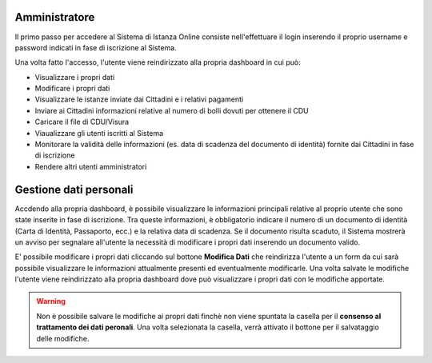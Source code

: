 Amministratore
==================================

Il primo passo per accedere al Sistema di Istanza Online consiste nell'effettuare il login inserendo il proprio username e password indicati in fase di iscrizione al Sistema.

.. image:: login.png
  :align: center

Una volta fatto l'accesso, l'utente viene reindirizzato alla propria dashboard in cui può:

* Visualizzare i propri dati
* Modificare i propri dati
* Visualizzare le istanze inviate dai Cittadini e i relativi pagamenti
* Inviare ai Cittadini informazioni relative al numero di bolli dovuti per ottenere il CDU
* Caricare il file di CDU/Visura
* Viaualizzare gli utenti iscritti al Sistema
* Monitorare la validità delle informazioni (es. data di scadenza del documento di identità) fornite dai Cittadini in fase di iscrizione
* Rendere altri utenti amministratori

Gestione dati personali
==================================

Accdendo alla propria dashboard, è possibile visualizzare le informazioni principali relative al proprio utente che sono state inserite in fase di iscrizione. Tra queste informazioni, è obbligatorio indicare il numero di un documento di identità (Carta di Identità, Passaporto, ecc.) e la relativa data di scadenza. Se il documento risulta scaduto, il Sistema mostrerà un avviso per segnalare all'utente la necessità di modificare i propri dati inserendo un documento valido. 

.. image:: dati_admin.png
  :align: center

E' possibile modificare i propri dati cliccando sul bottone **Modifica Dati** che reindirizza l'utente a un form da cui sarà possibile visualizzare le informazioni attualmente presenti ed eventualmente modificarle. Una volta salvate le modifiche l'utente viene reindirizzato alla propria dashboard dove può visualizzare i propri dati con le modifiche apportate.

.. warning:: Non è possibile salvare le modifiche ai propri dati finchè non viene spuntata la casella per il **consenso al trattamento dei dati peronali**. Una volta selezionata la casella, verrà attivato il bottone per il salvataggio delle modifiche.



